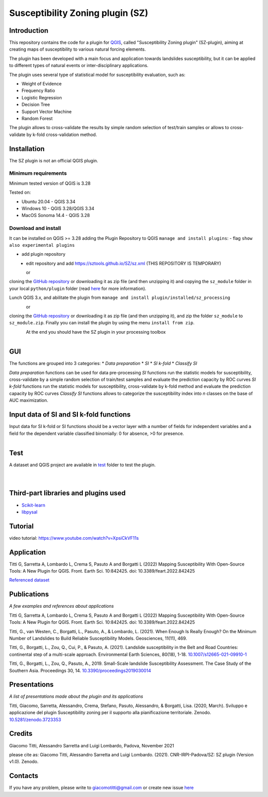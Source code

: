 Susceptibility Zoning plugin (SZ)
=================================

Introduction
------------

This repository contains the code for a plugin for `QGIS <https://www.qgis.org>`_, called "Susceptibility Zoning plugin" (SZ-plugin), aiming at creating maps of susceptibility to various natural forcing elements.

The plugin has been developed with a main focus and application towards landslides susceptibility, but it can be applied to different types of natural events or inter-disciplinary applications.

The plugin uses several type of statistical model for susceptibility evaluation, such as:

* Weight of Evidence
* Frequency Ratio
* Logistic Regression
* Decision Tree
* Support Vector Machine
* Random Forest

The plugin allows to cross-validate the results by simple random selection of test/train samples or allows to cross-validate by k-fold cross-validation method.

Installation
------------

The SZ plugin is not an official QGIS plugin.

Minimum requirements
~~~~~~~~~~~~~~~~~~~~~

Minimum tested version of QGIS is 3.28

Tested on:

* Ubuntu 20.04 - QGIS 3.34
* Windows 10 - QGIS 3.28/QGIS 3.34
* MacOS Sonoma 14.4 - QGIS 3.28

Download and install
~~~~~~~~~~~~~~~~~~~~

It can be installed on QGIS >= 3.28 adding the Plugin Repository to QGIS ``manage and install plugins``:
- flag ``show also experimental plugins``

.. figure:: ../images/experimental.png
   :alt: Show experimental plugins
   :scale 10%
   :align: left


- add plugin repository

.. figure:: ../images/addrepo.png
   :alt: Add plugin repository
   :width: 70%
   :align: left


- edit repository and add `https://sztools.github.io/SZ/sz.xml <https://sztools.github.io/SZ/sz.xml>`_ (THIS REPOSITORY IS TEMPORARY)

.. figure:: ../images/repodetail.png
   :alt: Edit plugin repository
   :width: 50%
   :align: left


or

cloning the `GitHub repository <https://github.com/SZtools/SZ-plugin>`_ or downloading it as zip file (and then unzipping it) and copying the ``sz_module`` folder in your local ``python/plugin`` folder (read `here <https://docs.qgis.org/3.10/en/docs/user_manual/plugins/plugins.html#core-and-external-plugins>`_ for more information).

Lunch QGIS 3.x, and abilitate the plugin from ``manage and install plugin/installed/sz_processing``

.. figure:: ../images/install.png
   :alt: Install A
   :width: 80%
   :align: left

or

cloning the `GitHub repository <https://github.com/SZtools/SZ-plugin>`_ or downloading it as zip file (and then unzipping it), and zip the folder ``sz_module`` to ``sz_module.zip``. Finally you can install the plugin by using the menu ``install from zip``.

.. figure:: ../images/install.png
   :alt: Install B
   :width: 80%
   :align: left

At the end you should have the SZ plugin in your processing toolbox

.. figure:: ../images/gui.png
   :alt: Processing toolbox
   :width: 40%
   :align: left

GUI
---

The functions are grouped into 3 categories:
* *Data preparation*
* *SI*
* *SI k-fold*
* *Classify SI*

*Data preparation* functions can be used for data pre-processing
*SI* functions run the statistic models for susceptibility, cross-validate by a simple random selection of train/test samples and evaluate the prediction capacity by ROC curves
*SI k-fold* functions run the statistic models for susceptibility, cross-validate by k-fold method and evaluate the prediction capacity by ROC curves
*Classify SI* functions allows to categorize the susceptibility index into *n* classes on the base of AUC maximization.

Input data of SI and SI k-fold functions
----------------------------------------

Input data for SI k-fold or SI functions should be a vector layer with a number of fields for independent variables and a field for the dependent variable classified binomially: 0 for absence, >0 for presence.

.. figure:: ../images/use.png
   :alt: Input data
   :width: 80%
   :align: left

Test
----

A dataset and QGIS project are available in `test <./test_data>`_ folder to test the plugin.

.. figure:: ../images/test.png
   :alt: Output A
   :width: 80%
   :align: left

.. figure:: ../images/output.png
   :alt: Output B
   :width: 80%
   :align: left

Third-part libraries and plugins used
-------------------------------------

* `Scikit-learn <https://scikit-learn.org/stable/index.html>`_
* `libpysal <https://pysal.org/libpysal/>`_

Tutorial
--------

video tutorial: https://www.youtube.com/watch?v=XpsiCkVF11s

Application
-----------

Titti G, Sarretta A, Lombardo L, Crema S, Pasuto A and Borgatti L (2022) Mapping Susceptibility With Open-Source Tools: A New Plugin for QGIS. Front. Earth Sci. 10:842425. doi: 10.3389/feart.2022.842425

`Referenced dataset <https://zenodo.org/record/6575572>`_

Publications
------------

*A few examples and references about applications*

Titti G, Sarretta A, Lombardo L, Crema S, Pasuto A and Borgatti L (2022) Mapping Susceptibility With Open-Source Tools: A New Plugin for QGIS. Front. Earth Sci. 10:842425. doi: 10.3389/feart.2022.842425

Titti, G., van Westen, C., Borgatti, L., Pasuto, A., & Lombardo, L. (2021). When Enough Is Really Enough? On the Minimum Number of Landslides to Build Reliable Susceptibility Models. Geosciences, 11(11), 469.

Titti, G., Borgatti, L., Zou, Q., Cui, P., & Pasuto, A. (2021). Landslide susceptibility in the Belt and Road Countries: continental step of a multi-scale approach. Environmental Earth Sciences, 80(18), 1-18. `10.1007/s12665-021-09910-1 <https://doi.org/10.1007/s12665-021-09910-1>`_

Titti, G., Borgatti, L., Zou, Q., Pasuto, A., 2019. Small-Scale landslide Susceptibility Assessment. The Case Study of the Southern Asia. Proceedings 30, 14. `10.3390/proceedings2019030014 <https://doi.org/10.3390/proceedings2019030014>`_

Presentations
-------------

*A list of presentations made about the plugin and its applications*

Titti, Giacomo, Sarretta, Alessandro, Crema, Stefano, Pasuto, Alessandro, & Borgatti, Lisa. (2020, March). Sviluppo e applicazione del plugin Susceptibility zoning per il supporto alla pianificazione territoriale. Zenodo. `10.5281/zenodo.3723353 <https://zenodo.org/record/3723353>`_

Credits
-------

Giacomo Titti, Alessandro Sarretta and Luigi Lombardo, Padova, November 2021

please cite as: Giacomo Titti, Alessandro Sarretta and Luigi Lombardo. (2021). CNR-IRPI-Padova/SZ: SZ plugin (Version v1.0). Zenodo.

Contacts
--------

If you have any problem, please write to giacomotitti@gmail.com or create new issue `here <https://github.com/SZtools/SZ-plugin/issues>`_
